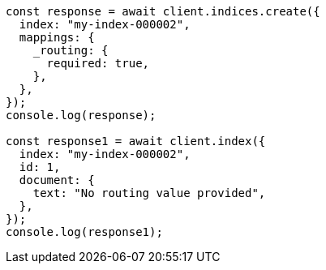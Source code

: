 // This file is autogenerated, DO NOT EDIT
// Use `node scripts/generate-docs-examples.js` to generate the docs examples

[source, js]
----
const response = await client.indices.create({
  index: "my-index-000002",
  mappings: {
    _routing: {
      required: true,
    },
  },
});
console.log(response);

const response1 = await client.index({
  index: "my-index-000002",
  id: 1,
  document: {
    text: "No routing value provided",
  },
});
console.log(response1);
----
